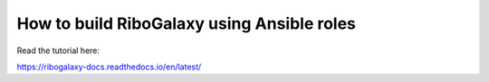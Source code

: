 How to build RiboGalaxy using Ansible roles
=======================================

Read the tutorial here:

https://ribogalaxy-docs.readthedocs.io/en/latest/
